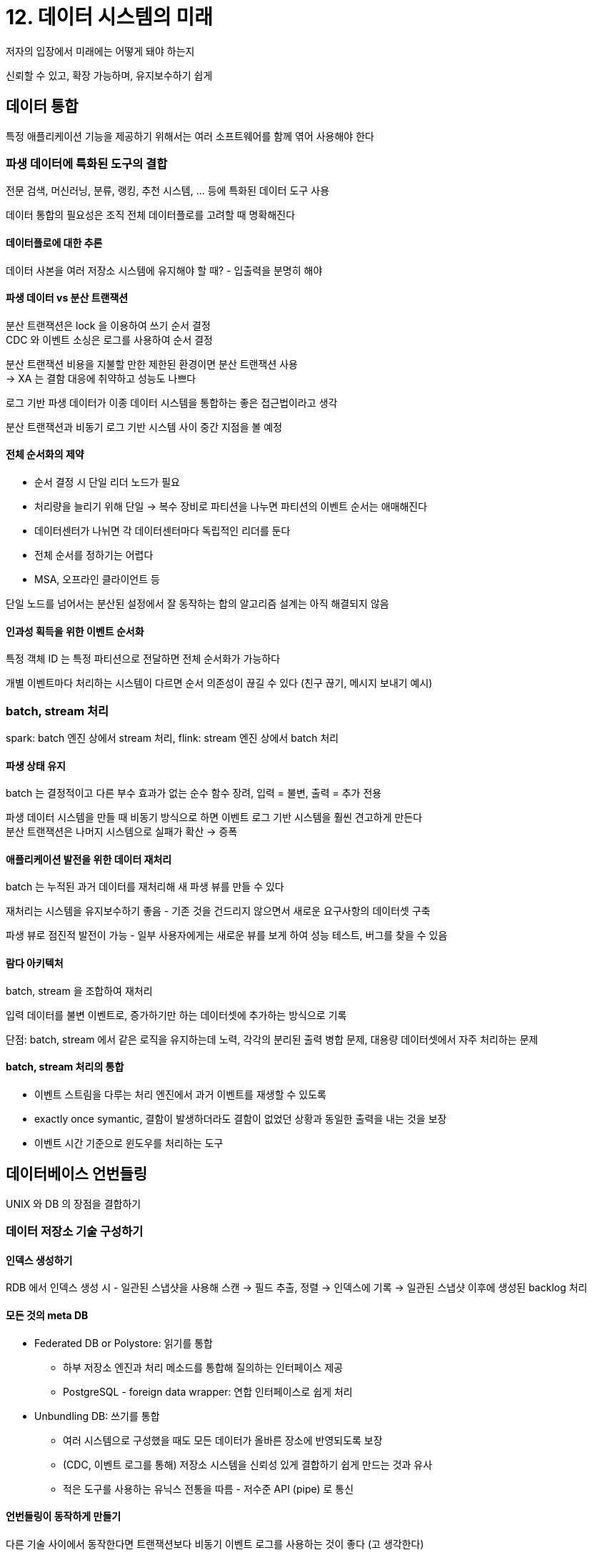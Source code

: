 = 12. 데이터 시스템의 미래

저자의 입장에서 미래에는 어떻게 돼야 하는지

신뢰할 수 있고, 확장 가능하며, 유지보수하기 쉽게

== 데이터 통합

특정 애플리케이션 기능을 제공하기 위해서는 여러 소프트웨어를 함께 엮어 사용해야 한다

=== 파생 데이터에 특화된 도구의 결합

전문 검색, 머신러닝, 분류, 랭킹, 추천 시스템, ... 등에 특화된 데이터 도구 사용

데이터 통합의 필요성은 조직 전체 데이터플로를 고려할 때 명확해진다

==== 데이터플로에 대한 추론

데이터 사본을 여러 저장소 시스템에 유지해야 할 때? - 입출력을 분명히 해야

==== 파생 데이터 vs 분산 트랜잭션

분산 트랜잭션은 lock 을 이용하여 쓰기 순서 결정 +
CDC 와 이벤트 소싱은 로그를 사용하여 순서 결정

분산 트랜잭션 비용을 지불할 만한 제한된 환경이면 분산 트랜잭션 사용 +
-> XA 는 결함 대응에 취약하고 성능도 나쁘다

로그 기반 파생 데이터가 이종 데이터 시스템을 통합하는 좋은 접근법이라고 생각

분산 트랜잭션과 비동기 로그 기반 시스템 사이 중간 지점을 볼 예정

==== 전체 순서화의 제약

- 순서 결정 시 단일 리더 노드가 필요
    - 처리량을 늘리기 위해 단일 -> 복수 장비로 파티션을 나누면 파티션의 이벤트 순서는 애매해진다
- 데이터센터가 나뉘면 각 데이터센터마다 독립적인 리더를 둔다
    - 전체 순서를 정하기는 어렵다
- MSA, 오프라인 클라이언트 등

단일 노드를 넘어서는 분산된 설정에서 잘 동작하는 합의 알고리즘 설계는 아직 해결되지 않음

==== 인과성 획득을 위한 이벤트 순서화

특정 객체 ID 는 특정 파티션으로 전달하면 전체 순서화가 가능하다

개별 이벤트마다 처리하는 시스템이 다르면 순서 의존성이 끊길 수 있다 (친구 끊기, 메시지 보내기 예시)

=== batch, stream 처리

spark: batch 엔진 상에서 stream 처리, flink: stream 엔진 상에서 batch 처리

==== 파생 상태 유지

batch 는 결정적이고 다른 부수 효과가 없는 순수 함수 장려, 입력 = 불변, 출력 = 추가 전용

파생 데이터 시스템을 만들 때 비동기 방식으로 하면 이벤트 로그 기반 시스템을 훨씬 견고하게 만든다 +
분산 트랜잭션은 나머지 시스템으로 실패가 확산 -> 증폭

==== 애플리케이션 발전을 위한 데이터 재처리

batch 는 누적된 과거 데이터를 재처리해 새 파생 뷰를 만들 수 있다

재처리는 시스템을 유지보수하기 좋음 - 기존 것을 건드리지 않으면서 새로운 요구사항의 데이터셋 구축

파생 뷰로 점진적 발전이 가능 - 일부 사용자에게는 새로운 뷰를 보게 하여 성능 테스트, 버그를 찾을 수 있음

==== 람다 아키텍처

batch, stream 을 조합하여 재처리

입력 데이터를 불변 이벤트로, 증가하기만 하는 데이터셋에 추가하는 방식으로 기록

단점: batch, stream 에서 같은 로직을 유지하는데 노력, 각각의 분리된 출력 병합 문제, 대용량 데이터셋에서 자주 처리하는 문제

==== batch, stream 처리의 통합

* 이벤트 스트림을 다루는 처리 엔진에서 과거 이벤트를 재생할 수 있도록
* exactly once symantic, 결함이 발생하더라도 결함이 없었던 상황과 동일한 출력을 내는 것을 보장
* 이벤트 시간 기준으로 윈도우를 처리하는 도구

== 데이터베이스 언번들링

UNIX 와 DB 의 장점을 결합하기

=== 데이터 저장소 기술 구성하기

==== 인덱스 생성하기

RDB 에서 인덱스 생성 시 - 일관된 스냅샷을 사용해 스캔 -> 필드 추출, 정렬 -> 인덱스에 기록 -> 일관된 스냅샷 이후에 생성된 backlog 처리

==== 모든 것의 meta DB

* Federated DB or Polystore: 읽기를 통합
** 하부 저장소 엔진과 처리 메소드를 통합해 질의하는 인터페이스 제공
** PostgreSQL - foreign data wrapper: 연합 인터페이스로 쉽게 처리
* Unbundling DB: 쓰기를 통합
** 여러 시스템으로 구성했을 때도 모든 데이터가 올바른 장소에 반영되도록 보장
** (CDC, 이벤트 로그를 통해) 저장소 시스템을 신뢰성 있게 결합하기 쉽게 만드는 것과 유사
** 적은 도구를 사용하는 유닉스 전통을 따름 - 저수준 API (pipe) 로 통신

==== 언번들링이 동작하게 만들기

다른 기술 사이에서 동작한다면 트랜잭션보다 비동기 이벤트 로그를 사용하는 것이 좋다 (고 생각한다)

로그 기반 통합의 장점은 느슨한 결합 - 특정 장애, 성능 저하가 전체까지 영향이 없이 만들 수 있음, 독립적인 유지보수

==== 언번들링 vs 통합 시스템

필요한 모든 것을 만족하는 단일 기술이 있다면, 사용해라. +
언번들링과 합성은 단일 기술이 없을 때 장점

그래프에 대한 재귀 질의와 애플리케이션 로직을 포함한 복잡한 질의에 대한 구체화 뷰를 선언적으로 지정하여 캐시 만들기 - differenctial dataflow

=== 데이터플로 주변 애플리케이션 설계

==== 파생 함수로서의 애플리케이션 코드

보조 색인, 전문 검색 색인, feature engineering, cache

==== 애플리케이션 코드와 상태의 분리

현대에서 대부분 DB 는 네트워크를 통해 변경 가능한 공유 변수와 같이 동작 +
DB 는 지속성있고 동시성 제어와 내결함성을 지원

대부분의 언어에서 DB 변경을 구독할 수는 없다 +
polling 이 유일한 방법

==== 데이터플로: 상태 변경과 애플리케이션 코드 간 상호작용

파생 데이터를 유지 != 전통적인 메시징 시스템의 설계 목적인 비동기 작업 실행

* 파생 데이터 유지 시 순서가 중요한 경우, 내결함성
* 최신은 지원한다

==== 스트림 처리자와 서비스

데이터플로 접근법에서는 미리 구독하고 변경이 일어날 때마다 때마다 로컬에 기록, 질의를 로컬에서

데이터플로 접근법은 훨씬 빠르고 다른 서비스 장애에도 훨씬 잘 버틸 수 있다

시간 의존성을 잘 다루어야 하는 문제는 있음

=== 파생 상태 관찰하기

그림 12-1. write/read path

==== 구체화 뷰와 캐싱

캐시, 인덱스, 구체화 뷰는 읽기 경로, 쓰기 경로 사이의 경계를 옮기는 단순한 역할 +
이런 파생 데이터셋을 사용 -> 쓰기 경로에서 더 많은 일 수행, 미리 결과를 계산할 수 있어 읽기 경로 작업이 줄어든다

==== 오프라인 대응 가능한 상태 저장 클라이언트

로컬 DB 로 많은 일을 하고, 네트워크 연결이 가능할 때 백그라운드에서 원격 서버와 동기화

==== 상태 변경을 클라이언트에게 푸시하기

개별 장치는 작은 이벤트 스트림을 구독하는 작은 구독자

==== 종단 간 이벤트 스트림

쓰기 경로를 최종 사용자까지 확장하려면 request/response -> publish/subscribe 로 변경해야 한다

==== 읽기도 이벤트다

읽기 이벤트를 기록하면, +
인과적 의존성과 시스템 전체의 데이터 출처를 추적할 수 있다 +
지속성 있는 저장소에 기록하면 추적하기가 더 용이하다

==== 다중 파티션 데이터 처리

여러 파티션의 데이터 통합이 필요한 복잡한 질의를 분산 실행할 수 있어야 하는 경우

특정 URL 을 본 사람 수, 사기 방지, ...